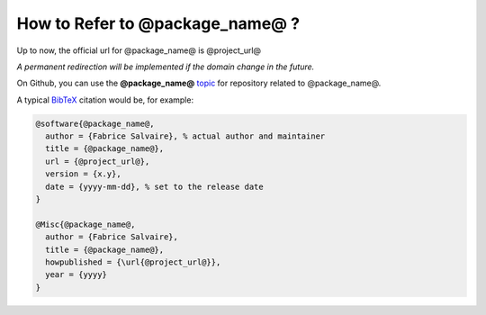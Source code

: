 .. _how-to-refer-page:

===========================
 How to Refer to @package_name@ ?
===========================

Up to now, the official url for @package_name@ is @project_url@

*A permanent redirection will be implemented if the domain change in the future.*

On Github, you can use the **@package_name@** `topic <https://github.com/search?q=topic%3A@package_name@&type=Repositories>`_ for repository related to @package_name@.

A typical `BibTeX <https://en.wikipedia.org/wiki/BibTeX>`_ citation would be, for example:

.. code:: bibtex

    @software{@package_name@,
      author = {Fabrice Salvaire}, % actual author and maintainer
      title = {@package_name@},
      url = {@project_url@},
      version = {x.y},
      date = {yyyy-mm-dd}, % set to the release date
    }

    @Misc{@package_name@,
      author = {Fabrice Salvaire},
      title = {@package_name@},
      howpublished = {\url{@project_url@}},
      year = {yyyy}
    }
